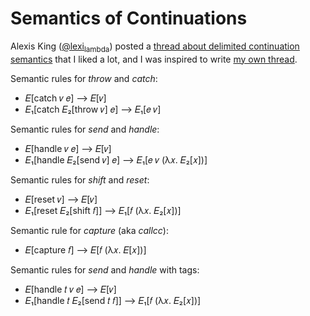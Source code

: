 * Semantics of Continuations

Alexis King ([[https://twitter.com/lexi_lambda][@lexi_lambda]]) posted a [[https://twitter.com/lexi_lambda/status/1504020880661303300][thread about delimited
continuation semantics]] that I liked a lot, and I was inspired to write
[[https://twitter.com/meekaale/status/1504030031781236743][my own thread]].

Semantic rules for /throw/ and /catch/:

  - 𝐸[catch 𝑣 𝑒] ⟶ 𝐸[𝑣]
  - 𝐸₁[catch 𝐸₂[throw 𝑣] 𝑒] ⟶ 𝐸₁[𝑒 𝑣]

Semantic rules for /send/ and /handle/:

  - 𝐸[handle 𝑣 𝑒] ⟶ 𝐸[𝑣]
  - 𝐸₁[handle 𝐸₂[send 𝑣] 𝑒] ⟶ 𝐸₁[𝑒 𝑣 (λ𝑥. 𝐸₂[𝑥])]

Semantic rules for /shift/ and /reset/:

  - 𝐸[reset 𝑣] ⟶ 𝐸[𝑣]
  - 𝐸₁[reset 𝐸₂[shift 𝑓]] ⟶ 𝐸₁[𝑓 (λ𝑥. 𝐸₂[𝑥])]

Semantic rule for /capture/ (aka /callcc/):

  - 𝐸[capture 𝑓] ⟶ 𝐸[𝑓 (λ𝑥. 𝐸[𝑥])]

Semantic rules for /send/ and /handle/ with tags:

  - 𝐸[handle 𝑡 𝑣 𝑒] ⟶ 𝐸[𝑣]
  - 𝐸₁[handle 𝑡 𝐸₂[send 𝑡 𝑓]] ⟶ 𝐸₁[𝑓 (λ𝑥. 𝐸₂[𝑥])]
